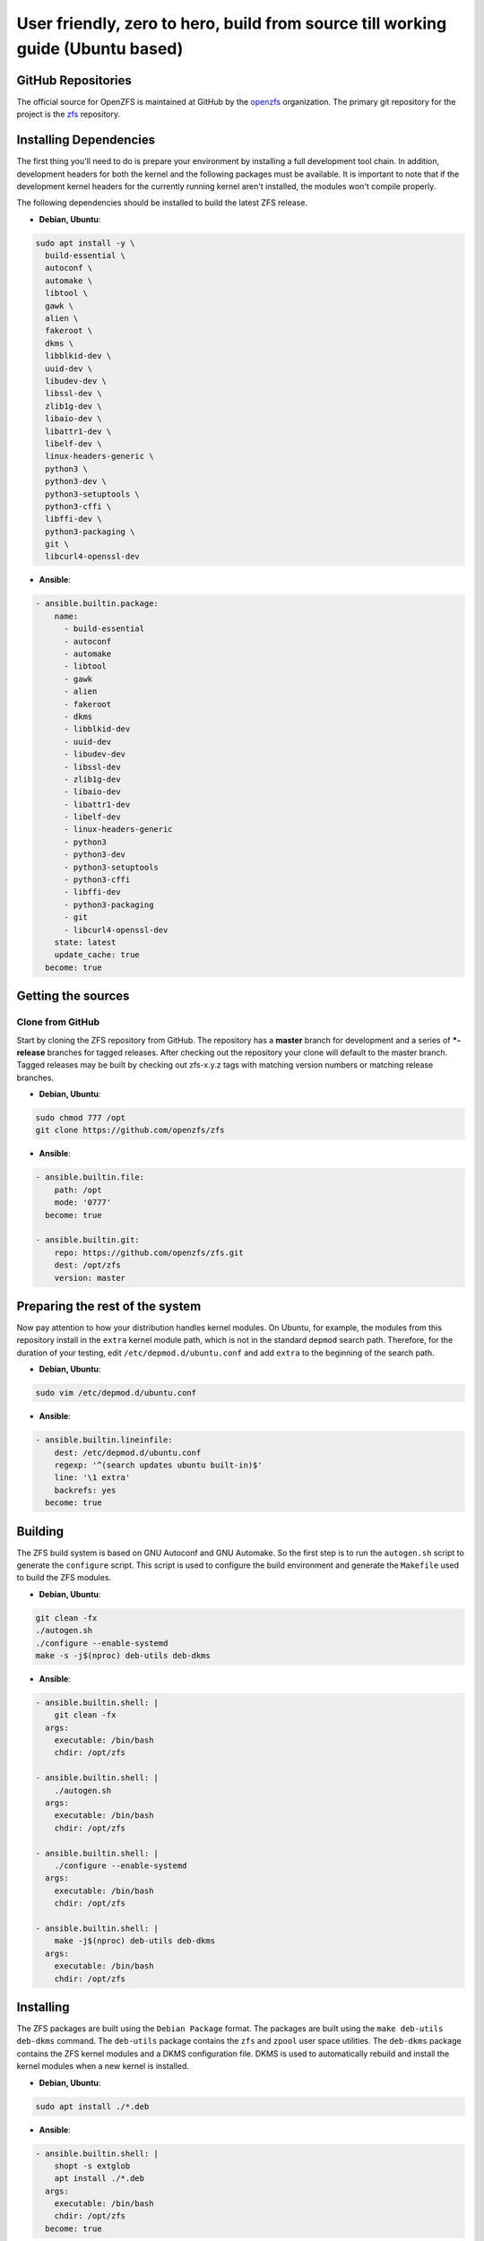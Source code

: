 User friendly, zero to hero, build from source till working guide (Ubuntu based)
================================================================================

GitHub Repositories
~~~~~~~~~~~~~~~~~~~

The official source for OpenZFS is maintained at GitHub by the `openzfs <https://github.com/openzfs/>`__ organization. The primary git repository for the project is the `zfs <https://github.com/openzfs/zfs>`__ repository.

Installing Dependencies
~~~~~~~~~~~~~~~~~~~~~~~

The first thing you'll need to do is prepare your environment by installing a full development tool chain. In addition, development headers for both the kernel and the following packages must be available. It is important to note that if the development kernel headers for the currently running kernel aren't installed, the modules won't compile properly.

The following dependencies should be installed to build the latest ZFS release.

-  **Debian, Ubuntu**:

.. code:: sh

  sudo apt install -y \
    build-essential \
    autoconf \
    automake \
    libtool \
    gawk \
    alien \
    fakeroot \
    dkms \
    libblkid-dev \
    uuid-dev \
    libudev-dev \
    libssl-dev \
    zlib1g-dev \
    libaio-dev \
    libattr1-dev \
    libelf-dev \
    linux-headers-generic \
    python3 \
    python3-dev \
    python3-setuptools \
    python3-cffi \
    libffi-dev \
    python3-packaging \
    git \
    libcurl4-openssl-dev

-  **Ansible**:

.. code:: sh

  - ansible.builtin.package:
      name:
        - build-essential
        - autoconf
        - automake
        - libtool
        - gawk
        - alien
        - fakeroot
        - dkms
        - libblkid-dev
        - uuid-dev
        - libudev-dev
        - libssl-dev
        - zlib1g-dev
        - libaio-dev
        - libattr1-dev
        - libelf-dev
        - linux-headers-generic
        - python3
        - python3-dev
        - python3-setuptools
        - python3-cffi
        - libffi-dev
        - python3-packaging
        - git
        - libcurl4-openssl-dev
      state: latest
      update_cache: true
    become: true

Getting the sources
~~~~~~~~~~~~~~~~~~~

Clone from GitHub
^^^^^^^^^^^^^^^^^

Start by cloning the ZFS repository from GitHub. The repository has a **master** branch for development and a series of **\*-release** branches for tagged releases. After checking out the repository your clone will default to the master branch. Tagged releases may be built by checking out zfs-x.y.z tags with matching version numbers or matching release branches.

-  **Debian, Ubuntu**:

.. code:: sh

  sudo chmod 777 /opt
  git clone https://github.com/openzfs/zfs

-  **Ansible**:

.. code:: sh

  - ansible.builtin.file:
      path: /opt
      mode: '0777'
    become: true

  - ansible.builtin.git:
      repo: https://github.com/openzfs/zfs.git
      dest: /opt/zfs
      version: master

Preparing the rest of the system
~~~~~~~~~~~~~~~~~~~~~~~~~~~~~~~~

Now pay attention to how your distribution handles kernel modules. On Ubuntu, for example, the modules from this repository install in the ``extra`` kernel module path, which is not in the standard ``depmod`` search path. Therefore, for the duration of your testing, edit ``/etc/depmod.d/ubuntu.conf`` and add ``extra`` to the beginning of the search path.

-  **Debian, Ubuntu**:

.. code:: sh

  sudo vim /etc/depmod.d/ubuntu.conf

-  **Ansible**:

.. code:: sh

  - ansible.builtin.lineinfile:
      dest: /etc/depmod.d/ubuntu.conf
      regexp: '^(search updates ubuntu built-in)$'
      line: '\1 extra'
      backrefs: yes
    become: true

Building
~~~~~~~~

The ZFS build system is based on GNU Autoconf and GNU Automake. So the first step is to run the ``autogen.sh`` script to generate the ``configure`` script. This script is used to configure the build environment and generate the ``Makefile`` used to build the ZFS modules.

- **Debian, Ubuntu**:

.. code:: sh

  git clean -fx
  ./autogen.sh
  ./configure --enable-systemd
  make -s -j$(nproc) deb-utils deb-dkms

- **Ansible**:

.. code:: sh

  - ansible.builtin.shell: |
      git clean -fx
    args:
      executable: /bin/bash
      chdir: /opt/zfs

  - ansible.builtin.shell: |
      ./autogen.sh
    args:
      executable: /bin/bash
      chdir: /opt/zfs

  - ansible.builtin.shell: |
      ./configure --enable-systemd
    args:
      executable: /bin/bash
      chdir: /opt/zfs

  - ansible.builtin.shell: |
      make -j$(nproc) deb-utils deb-dkms
    args:
      executable: /bin/bash
      chdir: /opt/zfs

Installing
~~~~~~~~~~

The ZFS packages are built using the ``Debian Package`` format. The packages are built using the ``make deb-utils deb-dkms`` command. The ``deb-utils`` package contains the ``zfs`` and ``zpool`` user space utilities. The ``deb-dkms`` package contains the ZFS kernel modules and a DKMS configuration file. DKMS is used to automatically rebuild and install the kernel modules when a new kernel is installed.

- **Debian, Ubuntu**:

.. code:: sh

  sudo apt install ./*.deb

- **Ansible**:

.. code:: sh

  - ansible.builtin.shell: |
      shopt -s extglob
      apt install ./*.deb
    args:
      executable: /bin/bash
      chdir: /opt/zfs
    become: true

Post Install
~~~~~~~~~~~~

After installing the ZFS packages, the ZFS services must be enabled and started. The ``zfs-import-cache`` service is responsible for importing the ZFS pools during system boot. The ``zfs-mount`` service is responsible for mounting all filesystems in the system's root pool. The ``zfs-zed`` service is responsible for monitoring the system for events and taking appropriate actions. The ``zfs-share`` service is responsible for automatically sharing any ZFS filesystems marked as shareable. The ``zfs.target`` is a convenience target that will start all of the ZFS services. The ``zfs-import.target`` is a convenience target that will start the ``zfs-import-cache`` and ``zfs-import-scan`` services.

- **Debian, Ubuntu**:

.. code:: sh

  sudo service enable \
    zfs-import-cache \
    zfs-import.target \
    zfs-mount \
    zfs-zed \
    zfs-share \
    zfs-volume-wait \
    zfs.target
  sudo service start \
    zfs-import-cache \
    zfs-import.target \
    zfs-mount \
    zfs-zed \
    zfs-share \
    zfs-volume-wait \
    zfs.target

- **Ansible**:

.. code:: sh

  - ansible.builtin.service:
      name:
        - zfs-import-cache
        - zfs-import.target
        - zfs-mount
        - zfs-share
        - zfs-zed
        - zfs-volume-wait
        - zfs.target
      state: started
      enabled: yes
    become: true

Final step
~~~~~~~~~~

Now reboot, and you should be able to use ZFS.

